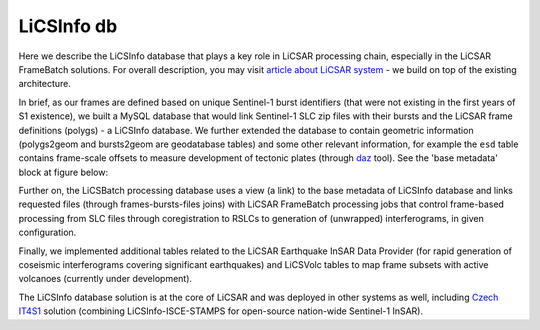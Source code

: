 LiCSInfo db
===========

Here we describe the LiCSInfo database that plays a key role in LiCSAR processing chain, especially in the LiCSAR FrameBatch solutions.
For overall description, you may visit `article about LiCSAR system <https://doi.org/10.3390/rs12152430>`_ - we build on top of the existing architecture.

In brief, as our frames are defined based on unique Sentinel-1 burst identifiers (that were not existing in the first years of S1 existence), we built a MySQL database that would link Sentinel-1 SLC zip files with their bursts and the LiCSAR frame definitions (polygs) - a LiCSInfo database. We further extended the database to contain geometric information (polygs2geom and bursts2geom are geodatabase tables) and some other relevant information, for example the ``esd`` table contains frame-scale offsets to measure development of tectonic plates (through `daz <https://comet-licsar.github.io/daz/index.html>`_ tool). See the 'base metadata' block at figure below:


.. image:: ../images/licsinfo.png
   :width: 600
   :alt: Basic flowchart of LiCSInfo database

Further on, the LiCSBatch processing database uses a view (a link) to the base metadata of LiCSInfo database and links requested files (through frames-bursts-files joins) with LiCSAR FrameBatch processing jobs that control frame-based processing from SLC files through coregistration to RSLCs to generation of (unwrapped) interferograms, in given configuration.

Finally, we implemented additional tables related to the LiCSAR Earthquake InSAR Data Provider (for rapid generation of coseismic interferograms covering significant earthquakes) and LiCSVolc tables to map frame subsets with active volcanoes (currently under development).

The LiCSInfo database solution is at the core of LiCSAR and was deployed in other systems as well, including `Czech IT4S1 <https://www.mdpi.com/2072-4292/12/18/2960>`_ solution (combining LiCSInfo-ISCE-STAMPS for open-source nation-wide Sentinel-1 InSAR).
